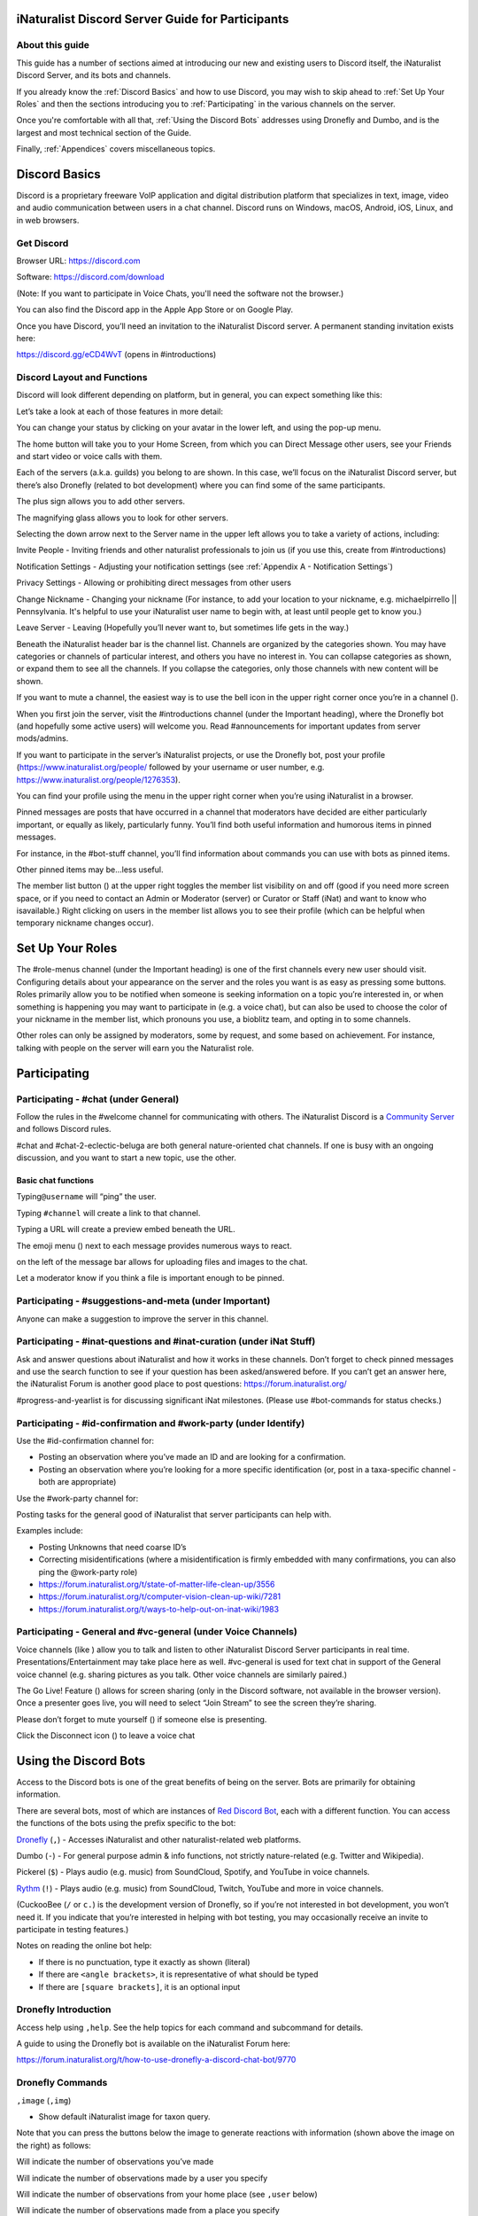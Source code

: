 .. iNaturalist Discord Server Guide for Participants

=================================================
iNaturalist Discord Server Guide for Participants
=================================================

About this guide
----------------
This guide has a number of sections aimed at introducing our new
and existing users to Discord itself, the iNaturalist Discord Server,
and its bots and channels.

If you already know the :ref:`Discord Basics` and how to use Discord, you may
wish to skip ahead to :ref:`Set Up Your Roles` and then the sections introducing you
to :ref:`Participating` in the various channels on the server.

Once you're comfortable with all that, :ref:`Using the Discord Bots` addresses using 
Dronefly and Dumbo, and is the largest and most technical section of the Guide.

Finally, :ref:`Appendices` covers miscellaneous topics.

==============
Discord Basics
==============

Discord is a proprietary freeware VoIP application and digital
distribution platform that specializes in text, image, video and audio
communication between users in a chat channel. Discord runs on Windows,
macOS, Android, iOS, Linux, and in web browsers.

Get Discord
-----------

Browser URL: https://discord.com

Software: https://discord.com/download

(Note: If you want to participate in Voice Chats, you'll need the software not the browser.)

You can also find the Discord app in the Apple App Store or on Google
Play.

Once you have Discord, you’ll need an invitation to the iNaturalist
Discord server. A permanent standing invitation exists here:

https://discord.gg/eCD4WvT (opens in #introductions)

Discord Layout and Functions
----------------------------

Discord will look different depending on platform, but in general, you
can expect something like this:

|image1|

Let’s take a look at each of those features in more detail:

|image2|

You can change your status by clicking on your avatar in the lower left,
and using the pop-up menu.

|image3|

|image4|

The home button will take you to your Home Screen, from which you can
Direct Message other users, see your Friends and start video or voice
calls with them.

Each of the servers (a.k.a. guilds) you belong to are shown. In this
case, we’ll focus on the iNaturalist Discord server, but there’s also
Dronefly (related to bot development) where you can find some of the
same participants.

The plus sign allows you to add other servers.

The magnifying glass allows you to look for other servers.

|image5|

Selecting the down arrow next to the Server name in the upper left
allows you to take a variety of actions, including:

|image6|

Invite People - Inviting friends and other naturalist professionals to join us (if you
use this, create from #introductions)

Notification Settings - Adjusting your notification settings (see :ref:`Appendix A - Notification Settings`)

Privacy Settings - Allowing or prohibiting direct messages from other users

Change Nickname - Changing your nickname (For instance, to add your location to your
nickname, e.g. michaelpirrello \|\| Pennsylvania. It's helpful to use your iNaturalist 
user name to begin with, at least until people get to know you.)

Leave Server - Leaving (Hopefully you’ll never want to, but sometimes life gets in the
way.)

Beneath the iNaturalist header bar is the channel list. Channels are
organized by the categories shown. You may have categories or channels
of particular interest, and others you have no interest in. You can
collapse categories as shown, or expand them to see all the channels. If
you collapse the categories, only those channels with new content will
be shown.

|image7|

If you want to mute a channel, the easiest way is to use the bell icon
in the upper right corner once you’re in a channel (|image8|).

|image9|

When you first join the server, visit the #introductions channel (under
the Important heading), where the Dronefly bot (and hopefully some
active users) will welcome you. Read #announcements for important updates
from server mods/admins.

If you want to participate in the server’s iNaturalist projects, or use
the Dronefly bot, post your profile (https://www.inaturalist.org/people/
followed by your username or user number, e.g.
https://www.inaturalist.org/people/1276353).

You can find your profile using the menu in the upper right corner when
you’re using iNaturalist in a browser.

Pinned messages are posts that have occurred in a channel that
moderators have decided are either particularly important, or equally as
likely, particularly funny. You’ll find both useful information and
humorous items in pinned messages.

|image10|

For instance, in the #bot-stuff channel, you’ll find information about
commands you can use with bots as pinned items.

Other pinned items may be...less useful.

|image11|

The member list button (|image12|) at the upper right toggles the member
list visibility on and off (good if you need more screen space, or if
you need to contact an Admin or Moderator (server) or Curator or Staff (iNat)
and want to know who isavailable.) Right clicking on users in the member list
allows you to see their profile (which can be helpful when temporary nickname
changes occur).

=================
Set Up Your Roles
=================

The #role-menus channel (under the Important heading) is one of the
first channels every new user should visit. Configuring details about
your appearance on the server and the roles you want is as easy as
pressing some buttons. Roles primarily allow you to be notified when
someone is seeking information on a topic you’re interested in, or when
something is happening you may want to participate in (e.g. a voice
chat), but can also be used to choose the color of your nickname in the
member list, which pronouns you use, a bioblitz team, and opting in to
some channels.

|image13|

Other roles can only be assigned by moderators, some by request, and
some based on achievement. For instance, talking with people on the
server will earn you the Naturalist role.

=============
Participating
=============

Participating - #chat (under General)
-------------------------------------

Follow the rules in the #welcome channel for communicating with others.
The iNaturalist Discord is a `Community Server <https://support.discord.com/hc/en-us/articles/360035969312-Community-Server-Guidelines>`_ and follows Discord rules.

#chat and #chat-2-eclectic-beluga are both general nature-oriented chat
channels. If one is busy with an ongoing discussion, and you want to
start a new topic, use the other.

Basic chat functions
^^^^^^^^^^^^^^^^^^^^

Typing\ ``@username`` will “ping” the user.

Typing ``#channel`` will create a link to that channel.

Typing a URL will create a preview embed beneath the URL.

|image66|

The emoji menu (|image45|) next to each message provides numerous ways
to react.

|image46|\ on the left of the message bar allows for uploading files and
images to the chat.

Let a moderator know if you think a file is important enough to be
pinned.

Participating - #suggestions-and-meta (under Important)
-------------------------------------------------------

Anyone can make a suggestion to improve the server in this channel.

Participating - #inat-questions and #inat-curation (under iNat Stuff)
---------------------------------------------------------------------

Ask and answer questions about iNaturalist and how it works in these
channels. Don’t forget to check pinned messages and use the search
function to see if your question has been asked/answered before. If you
can’t get an answer here, the iNaturalist Forum is another good place
to post questions: https://forum.inaturalist.org/

#progress-and-yearlist is for discussing significant iNat milestones.
(Please use #bot-commands for status checks.)

Participating - #id-confirmation and #work-party (under Identify)
-----------------------------------------------------------------

Use the #id-confirmation channel for:

-  Posting an observation where you’ve made an ID and are looking for a
   confirmation.
-  Posting an observation where you’re looking for a more specific
   identification (or, post in a taxa-specific channel - both are
   appropriate)

Use the #work-party channel for:

Posting tasks for the general good of iNaturalist that server
participants can help with.

Examples include:

-  Posting Unknowns that need coarse ID’s
-  Correcting misidentifications (where a misidentification is firmly
   embedded with many confirmations, you can also ping the @work-party
   role)
-  https://forum.inaturalist.org/t/state-of-matter-life-clean-up/3556
-  https://forum.inaturalist.org/t/computer-vision-clean-up-wiki/7281
-  https://forum.inaturalist.org/t/ways-to-help-out-on-inat-wiki/1983

Participating - |image47|\ General and #vc-general (under Voice Channels)
-------------------------------------------------------------------------

Voice channels (like |image48|) allow you to talk and listen to other
iNaturalist Discord Server participants in real time.
Presentations/Entertainment may take place here as well. #vc-general is
used for text chat in support of the General voice channel (e.g. sharing
pictures as you talk. Other voice channels are similarly paired.)

The Go Live! Feature (|image49|) allows for screen sharing (only in the
Discord software, not available in the browser version). Once a
presenter goes live, you will need to select “Join Stream” to see the
screen they’re sharing.

|image50|

Please don’t forget to mute yourself (|image51|) if someone else is
presenting.

Click the Disconnect icon (|image68|) to leave a voice chat

======================
Using the Discord Bots
======================

Access to the Discord bots is one of the great benefits of being on the
server. Bots are primarily for obtaining information.

There are several bots, most of which are instances of `Red Discord
Bot <https://github.com/Cog-Creators/Red-DiscordBot>`__, each with a
different function. You can access the functions of the bots using the
prefix specific to the bot:

`Dronefly <https://github.com/synrg/dronefly/>`__ (``,``) - Accesses
iNaturalist and other naturalist-related web platforms.

Dumbo (``-``) - For general purpose admin & info functions, not strictly
nature-related (e.g. Twitter and Wikipedia).

Pickerel (``$``) - Plays audio (e.g. music) from SoundCloud, Spotify, and
YouTube in voice channels.

`Rythm <https://rythm.fm/>`_ (``!``) - Plays audio (e.g. music) from SoundCloud, Twitch, YouTube 
and more in voice channels. 

(CuckooBee (``/`` or ``c.``) is the development version of Dronefly, so if
you’re not interested in bot development, you won’t need it. If you
indicate that you’re interested in helping with bot testing, you may
occasionally receive an invite to participate in testing features.)

|image14|

Notes on reading the online bot help:

-  If there is no punctuation, type it exactly as shown (literal)
-  If there are ``<angle brackets>``, it is representative of what should be
   typed
-  If there are ``[square brackets]``, it is an optional input

Dronefly Introduction
---------------------

Access help using ``,help``. See the help topics for each command and
subcommand for details.

A guide to using the Dronefly bot is available on the iNaturalist Forum
here:

https://forum.inaturalist.org/t/how-to-use-dronefly-a-discord-chat-bot/9770

Dronefly Commands
-----------------

``,image`` (``,img``)

- Show default iNaturalist image for taxon query.

|image16| \ |image15| 

Note that you can press the buttons below the image to generate
reactions with information (shown above the image on the right) as
follows:

|image17| \ Will indicate the number of observations you’ve made

|image18| \ Will indicate the number of observations made by a user you
specify

|image19| \ Will indicate the number of observations from your home place
(see ``,user`` below)

|image20| \ Will indicate the number of observations made from a place
you specify

|image21|

``,last``

- Show info for recently mentioned iNaturalist page. Operators
  are ``obs`` or ``taxon``. Can be further expanded using ``<rank>``, ``img``,
  ``map`` or ``taxon``.

``,link``

- Show summary for iNaturalist link.
- If autoobs is turned on, put angle brackets around the URL, e.g. ``,link <https://inaturalist.ala.org.au/observations/56605848>`` to avoid getting the image displayed twice.

|image22|

``,map``

- Show iNaturalist range map for a list of one or more taxa
  (comma delimited)

``,my`` 

- Show your observations, species, & ranks for an iNat project., e.g. ``,my 2020``

My subcommands
^^^^^^^^^^^^^^^^^^

|image70|

``inatyear`` - Display the URL for your iNat year graphs.

|image23|

``,obs``

- Show observation summary for iNaturalist link or number, or taxa.
- supports ``by <user>`` and ``from <place>``

|image24|

``,place``

- Show a place by number, name, or abbreviation defined with
- operators are ``add`` or ``remove``

A list of place abbreviations can be generated with ``,place list``.

|image25|

``,project <query>``

- Show iNat project or abbreviation, with ``<query>`` containing ID# of the
  iNat project, words in the iNat project name, or abbreviation defined with
  ``,project add <abbrev> <project_number>``)

A list of project abbreviations can be generated with ``,project list``.

``,project stats`` (``,rank``)

- Show project stats for the named user.
- ``,rank <project> <user>``

|image26|

``,related``

- Relatedness of a list of taxa (taxa can be iNaturalist
  taxon ID numbers, common names, or scientific names)

|image27|

``,search`` (``,s``)

- Search iNat.

Search subcommands
^^^^^^^^^^^^^^^^^^

``inactive`` - Search iNat taxa (includes inactive - exact match only)

``obs`` - Search iNat observations.

``places`` - Search iNat places.

``projects`` - Search iNat projects.

``taxa`` - Search iNat taxa (does not include inactive)

``users`` - Search iNat users.

Arrow reactions allow paging through pages of results. See
:ref:`Appendix C - Search Result Icons` for icons.

|image69|

``,tabulate`` (``,tab``)

- Show a table from iNaturalist data matching the query.
- Only taxa can be tabulated. More kinds of table to be supported in future releases.
- The row contents can be ``from`` or ``by``. If both are given, what to tabulate is filtered by the from place, and the by person is the first row.
- The ``not by`` qualifier counts observations / species unobserved by each user in the table. It may be combined with ``from``, but not ``by``.

Tabulate subcommands
^^^^^^^^^^^^^^^^^^^^

``maverick`` - Show maverick identifications.

|image28|

``,taxon`` (``,t``)

- Show taxon best matching the query. Query may contain:
  - id# of the iNaturalist taxon
  - initial letters of scientific or common names
  - `AOU 4-letter code <https://www.birdpop.org/pages/birdSpeciesCodes.php>`__, for birds
   
..

- Additionally...
    - double-quotes can be used around exact words in the name
    - rank keywords will filter by rank (``rank species``, ``rank family``, etc.)
      - Note: Dronefly supports ``,species`` (``,sp``) as an alias for ``,t ... rank species``.
    - taxon ``in`` an ancestor taxon (e.g. ``,t prunella in plants``)
   
Taxon subcommands
^^^^^^^^^^^^^^^^^^

``bonap`` - Show info from bonap.net for taxon.

``means`` - Show establishment means for taxon from the specified place.

- Dronefly uses a retrigger to supply a visual key related to ``,t bonap``.

``,bonapkey`` will provide the following graphic:

|image71|

``,user``

- Show user if their iNaturalist ID is known.

|image29|

``,me`` is an alias for ``,user me`` and will show you your own statistics

Compare against ``-userinfo``

``,user set home <place #>``

- Allows the user to specify a home location. To obtain a place number, use ``,s place <place>``

|image67|

``,user set known``

- Allows the user to be known/unknown to instances of Dronefly running on, as
  of the time of this writing, 23 other servers. Operators are *True* and
  *False*.

|image34|

Type ``,help <command>`` for more info on a command (e.g. ``,help taxon``).
You can also type ``,help <category>`` for more info on a category
(e.g. ``,help iNat``).

An exception to the rule about using the comma prefix for Dronefly is
the ``,dot_taxon`` feature. Surrounding text with periods will trigger
one lookup per message (which is useful when using AOU codes, for
example). Spaces are required before and after, although the command can
be used at the start of a line, if needed. The lookup can also utilize
the ``by <user>`` and ``from <place>`` conventions.

|image36| \ |image35|

Dronefly Custom Commands
------------------------

Dronefly also utilizes custom commands that can be used to draw data
from other nature-related sites:

``,adw``

- ``http://animaldiversity.org/search/?q={0:query}&feature=INFORMATION``
- put search term after command

``,aesglossary``

- ``https://www.amentsoc.org/insects/glossary/terms/{0:query}``
- put search term after command

``,algae``

- ``https://www.algaebase.org/search/glossary/``
- nothing entered after (provides link to Algaebase glossary)

``,antwiki``

- ``https://antwiki.org/wiki/{0:query}_{1:query}``
- put ant binomial after command

``,bhl``

- ``https://www.biodiversitylibrary.org/search?searchTerm={0:query}#/titles``
- put search term after command

``,bio``

- ``https://www.biologyonline.com/search/{0:query}``
- put search term after command

``,biorxiv``

- ``https://www.biorxiv.org/search/{0:query}``
- put search term after command

``,birdcast``

- ``https://s3.amazonaws.com/is-birdcast-predicted/current/day{1}.jpg?{message.id}``
- put 1, 2, or 3 after command (shows image of 1-, 2- or 3-day bird migration forecast map)

``,bold3``

- ``https://v3.boldsystems.org/index.php/Public_SearchTerms?query={0:query}``
- put genus or binomial after command

``,bold4``

- ``http://www.boldsystems.org/index.php/Public_BINSearch?searchtype=records&query={0:query}``
- see http://www.boldsystems.org/index.php/Public_BINSearch?searchtype=records for
  support of quotes, exclusions, and bracketed clarifications: [geo], [ids], [inst],
  [researcher], [tax]

``,bonapkey``

- Retrigger
- nothing entered after (displays image of BONAP key)

``,botanary``

- ``https://davesgarden.com/guides/botanary/search.php?search_text={0:query}``
- put botanical term being searched after command

``,botdict``

- ``http://www.botanydictionary.org/{0:query}.html``
- put botanical term being searched after command

``,bug``

- ``https://www.insectimages.org/search/action.cfm?q={0:query}``
- put search term after command

``,bugguide``

- ``https://bugguide.net/index.php?q=search&keys={0:query}&search=Search``
- put search term after command

``,cchelp``

- ``<https://dronefly.readthedocs.io/en/latest/guide_for_participants.html#dronefly-custom-commands>``
- nothing entered after (provides link to this section of the Participant's Guide)

``,cicada``

- ``https://cse.google.com/cse?q={0:query}&cx=partner-pub-8561311701230022%3A50ncgfv7bjm&siteurl=www.cicadamania.com``
- put cicada-related search term after command (returns Google search of cicadamania.com)

``,cites``

- ``https://www.speciesplus.net/#/taxon_concepts?taxonomy=cites_eu&taxon_concept_query={0:query}&geo_entities_ids=&geo_entity_scope=cites&page=1``
- put taxon search terms after command

``,cms``

- ``https://www.speciesplus.net/#/taxon_concepts?taxonomy=cms&taxon_concept_query={0:query}&geo_entities_ids=&geo_entity_scope=cms&page=1``
- put taxon search terms after command

``,crustacea``

- ``https://research.nhm.org/glossary/define.html?term={0:query}``
- put crustacea-related search terms after command

``,cvcleanup``

- ``https://forum.inaturalist.org/t/computer-vision-clean-up-wiki/7281``
- nothing entered after (provides link to Computer Vision Clean-up Wiki on iNaturalist Forum)

``,daves``

- ``https://davesgarden.com/sitewidesearch.php?q={0:query}``
- put plant-related search terms after command

``,diptera``

- ``https://diptera.info/search.php?stext={0:query}&search=Search&method=OR&forum_id=0&stype=all&datelimit=0&fields=2&sort=datestamp&order=0&chars=50``
- put search term after command (searches diptera.info)

``,doaja``

- ``https://doaj.org/search/articles?ref=homepage-box&source=%7B%22query%22%3A%7B%22query_string%22%3A%7B%22query%22%3A%22{0:query}%22%2C%22default_operator%22%3A%22AND%22%7D%7D%7D``
- put search terms after command

``,doajj``

- ``https://doaj.org/search/journals?source=%7B%22query%22%3A%7B%22query_string%22%3A%7B%22query%22%3A%22{0:query}%22%2C%22default_operator%22%3A%22AND%22%7D%7D%2C%22size%22%3A50%2C%22sort%22%3A%5B%7B%22created_date%22%3A%7B%22order%22%3A%22desc%22%7D%7D%5D%7D``
- put search terms after command

``,faunaeu``

- ``https://fauna-eu.org/cdm_dataportal/search/results/taxon?ws=portal%2Ftaxon%2Ffind&query={0:query}&form_build_id=form-XcnY0EAtNC8G2bBQ_fzx-LyrLViJpJwpyb0_OAtXIZo&form_id=cdm_dataportal_search_taxon_form&search[doTaxaByCommonNames]=&search[doSynonyms]=&search[doTaxa]=1&search[pageSize]=25&search[pageNumber]=0``
- put fauna taxon search terms after command

``,faves``

- ``https://www.inaturalist.org/faves/{0:query}``
- put iNaturalist username after command (returns specified user's favorited observations)

``,feather``

- ``https://www.fws.gov/lab/featheratlas/search.php``
- nothing entered after (provides link to US FWS Feather Atlas)

``,fishbase``

- ``https://www.fishbase.de/summary/{0:query}-{1:query}.html``
- put binomial after command

``,fishbaseglossary``

- ``https://www.fishbase.de/glossary/Glossary.php?q={0:query}``
- put search terms after command

``,forumtags``

- ``https://forum.inaturalist.org/tags``
- nothing entered after (provides link to Tags page on iNaturalist Forum)

``,gbif``

- ``https://www.gbif.org/search?q={0:query}``
- put search term after command

``,gerald``

- ``https://www.inaturalist.org/observations/5890862``
- everybody's favorite marmot

``,gni``

- ``http://gni.globalnames.org/name_strings?search_term={0:query}&commit=Search``
- put taxon search terms after command (great for when you know the species but not the genus, for example)

``,hostplant``

- ``https://www.nhm.ac.uk/our-science/data/hostplants/search/list.dsml?searchPageURL=index.dsml&PGenus={0:query}``
- put lepidopteran host plant genus after command

``,hostplantsp``

- ``https://www.nhm.ac.uk/our-science/data/hostplants/search/list.dsml?searchPageURL=index.dsml&PGenus={0:query}&PSpecies={1:query}``
- put lepidopteran host plant binomial after command

``,hosts``

- ``https://www.nhm.ac.uk/our-science/data/hostplants/search/list.dsml?searchPageURL=index.dsml&Genus={0:query}``
- put lepidoptera genus after command

``,hostsp``

- ``https://www.nhm.ac.uk/our-science/data/hostplants/search/list.dsml?searchPageURL=index.dsml&Genus={0:query}&Species={1:query}``
- put lepidoptera binomial after command

``,idaids``

- ``https://idtools.net/idAids/searchResults.cfm?searchString={0:query}&searchType=1``
- put insect genus or binomial after command

``,ilwild``

- ``https://illinoiswildflowers.info/plant_insects/plants/{0:query}_spp.html``
- put plant genus after command

``,ilwildsp``

- ``https://illinoiswildflowers.info/plant_insects/plants/{0:query}_{1:query}.html``
- put plant binomial after command

``,inatpapers``

- ``https://forum.inaturalist.org/t/published-papers-that-use-inaturalist-data-wiki/2859``
- nothing entered after (provides link to Published papers that use iNaturalist data Wiki on iNaturalist Forum)

``,inatsearch``

- ``https://forum.inaturalist.org/t/how-to-use-inaturalists-search-urls-wiki/63``
- nothing entered after (provides link to How to use iNaturalist's Search URLs Wiki on iNaturalist Forum)

``,jstorgp``

- ``https://plants.jstor.org/search?filter=name&so=ps_group_by_genus_species+asc&Query={0:query}``
- put plant genus or binomial after command

``,lichen``

- ``https://lichenportal.org/cnalh/taxa/index.php?taxon={0:query}&formsubmit=Search+Terms``
- put lichen genus or binomial after command

``,lists``

- ``https://www.inaturalist.org/lists/{0:query}``
- put iNaturalist username after command (returns specified user's lists)

``,mapkey``

- Retrigger
- nothing entered after (displays image of iNaturalist map key)

|image73|

``,meglossary``

- ``https://www.mushroomexpert.com/glossary.html#{0:query}``
- put search terms after command

``,miflora``

- ``https://michiganflora.net/genus.aspx?id={0:query}``
- put plant genus after command

``,millibase``

- ``http://www.millibase.org/aphia.php?tName={0:query}&p=taxlist``
- put diplopod taxa of interest after command


``,mnwildflower``

- ``https://www.minnesotawildflowers.info/search?kw={0:query}``
- put plant taxa of interest after command

``,mobot``

- ``http://www.mobot.org/mobot/latindict/keyDetail.aspx?keyWord={0:query}``
- put botanical latin search term after command

``,moobs``

- ``https://mushroomobserver.org/observer/observation_search?pattern={0:query}``
- put fungal genus or binomial after command

``,msphere``

- ``https://msphere.asm.org/search/{0:query}``
- put search terms after command

``,mushroom``

- ``https://www.mushroomexpert.com/{0:query}_{1:query}.html``
- put fungal binomial after command

``,nasgenus``

- ``https://nas.er.usgs.gov/queries/SpeciesList.aspx?group=&genus={0:query}&species=&comname=&Sortby=1``
- put genus after command

``,nasspecies``

- ``https://nas.er.usgs.gov/queries/SpeciesList.aspx?group=&genus={0:query}&species={1:query}&comname=&Sortby=1``
- put species after command

``,nasstate``

- ``https://nas.er.usgs.gov/queries/SpeciesList.aspx?group=&state={0:query}&Sortby=1``
- put US state after command

``,natureserve``

- ``http://explorer.natureserve.org/servlet/NatureServe?searchName={0:query}``
- put binomial after command

``,nucleotide``

- ``https://www.ncbi.nlm.nih.gov/nuccore/?term={0:query}``
- put taxa of interest after command

``,paflora``

- ``http://paflora.org/original/sp-page.php?submitted=true&criteria={0:query}``
- put plant binomial after command

``,pfaf``

- ``https://pfaf.org/user/Plant.aspx?LatinName={0:query}``
- put plant genus or binomial after command

``,powo``

- ``http://www.plantsoftheworldonline.org/?q={0:query}``
- put plant taxa of interest after command

``,research``

- ``https://forum.inaturalist.org/t/opportunities-to-assist-researchers-wiki/16615``
- nothing entered after (provides link to Opportunities to Assist Researchers Wiki on iNaturalist Forum)

``,rfwo``

- ``<https://www.robberfliesoftheworld.com/TaxonPages/TaxonSearch.php?taxonsearch={0:query}>``
- put capitalized robber fly Genus after command

``,scan``

- ``https://scan-bugs.org/portal/imagelib/search.php?thes=1&nametype=2&taxtp=2&taxa_values%5B%5D={0:query}&taxa=&common=&photographer=&tags=&keywords=&uploaddate1=&uploaddate2=&imagecount=all&imagedisplay=thumbnail&imagetype=all&taxastr={0:query}&countrystr=&statestr=&keywordstr=&phuidstr=&phjson=&submitaction=Load+Images&cat[]=1,7,8,9,10,11,12,13,14,15,16,17,18,19,20,21,22&db[]=1,3,4,5,7,8,9,10,11,12,14,15,16,17,18,19,20,21,23,25,26,27,29,30,31,32,33,34,35,36,37,38,39,40,41,42,44,45,49,50,53,54,55,56,57,58,59,60,61,62,64,67,68,69,70,71,73,74,75,76,78,79,80,81,82,84,85,88,89,90,91,92,93,94,95,96,97,98,99,100,101,102,104,105,106,107,108,109,111,112,113,114,115,116,117,118,119,120,121,122,123,124,125,126,127,128,129,130,131,132,133,134,135,136,137,138,139,140,141,142,143,144,145,146,147,148,149,150,151,152,153,154,155,156,157,158,159,160,161,162,163,164,165,166,167,168,169,171,172,173,174,175,176,177,178,179,180,181,182,183,184,185,186,187,188,189,190,191,192,193,194,195,196,198,199,200,201,202,203,204,205,206,207,208,210,211,213,214,215,216,217,218,219,220,221,222,227,228,229,230,231,232,233,234,235,236,237,239,240,241,242,243,244,245,246,247,248,249,250,251,252,253,254,255,256,257,258,259,260,261,262,263,265,266,267,268,269,270``
- put arthropod taxa of interest after command

``,tol``

- ``http://tolweb.org/{0:query}``
- put taxon at family level or above after command

``,unknowns``

- ``https://www.inaturalist.org/observations/identify?reviewed=any&quality_grade=any&user_id={0:query}&lrank=kingdom&without_taxon_id=47170,48222,1,67333,47126,131236,47686``
- put iNaturalist username after command

``,vireo``

- ``http://vireo.ansp.org/bird_academy/bird_glossary.html#{0:query}``
- put ornithological search terms after command

``,waterway``

- ``https://mywaterway.epa.gov/community/{0:query}/overview``
- put zip code after command

``,wildflower``

- ``https://www.wildflower.org/plants/search.php?search_field={0:query}&newsearch=true``
- put plant genus or binomial after command

``,worms``

- ``http://www.marinespecies.org/aphia.php?p=taxlist&action=search&tName={0:query}``
- put marine species taxa of interest after command

``,xc``

- ``https://www.xeno-canto.org/explore?query={0:query}``
- put bird taxa of interest after command

``,xcsp``

- ``https://www.xeno-canto.org/species/{0:query}-{1:query}``
- put bird species of interest after command

``,xcssp``

- ``https://www.xeno-canto.org/species/{0:query}-{1:query}?query=ssp:%22{2:query}%22``
- put bird subspecies of interest after command

``,zone``

- ``https://garden.org/nga/zipzone/index.php?zip={0:query}&q=find_zone&submit=Go+%3E``
- put Zip code after command

``,zoobank``

- ``http://zoobank.org/Search?search_term={0:query}``
- put search terms after command

Dumbo commands
--------------

(access help using ``-help``)

``-calc``

- Do math (e.g. ``-calc 2+2``)

Calc Actions
^^^^^^^^^^^^^^
Operators: ``+`` (add), ``-`` (subtract), ``*`` (multiply), ``/`` (divide),
``^`` (exponent), ``%`` (modulus), and parentheses: ``(`` and ``)``

Constants: pi and e

Functions: sin(), cos(), tan(), exp(), abs(), trunc(), round(), sgn(), log(), ln(), log2()

Random choice: {rand:cat~dog~mouse}

Random integer: {range:1-6}

Random floating point: {rangef:1.1-3.3}

``-conv``

- Convert a value

Conv Subcommands
^^^^^^^^^^^^^^^^

``celsius`` (``c``) Convert degree Celsius to Fahrenheit or Kelvin.

``fahrenheit`` (``f``) Convert Fahrenheit degree to Celsius or Kelvin.

``kelvin`` (``k``) Convert Kelvin degree to Celsius or Fahrenheit.

``kg`` Convert kilograms to pounds.

|image37|

``km`` Convert kilometers to miles.

``lb`` Convert pounds to kilograms.

``mi`` Convert miles to kilometers.

``-define``

- Displays definitions of a given word.

|image38|

``-time``

- Checks the time.

For the list of supported timezones, see here:
https://en.wikipedia.org/wiki/List_of_tz_database_time_zones

Time subcommands
^^^^^^^^^^^^^^^^

``compare`` Compare your saved timezone with another user's timezone.

``iso`` Looks up ISO3166 country codes and gives you a supported timezone

``me`` Sets your timezone.

``tz`` Gets the time in any timezone. (e.g.\ *-time tz America/New_York*)

``user`` Shows the current time for user.

``-tweets``

- Gets information from Twitter's API

|image39|

Tweets subcommands
^^^^^^^^^^^^^^^^^^

``gettweets`` Display a users tweets as a scrollable message

``getuser`` Get info about the specified user

``trends`` Gets trends for a given location

|image40|

``-userinfo``

- Show Discord info about a user.

|image72|

``-weather`` (``-we``)

- Display weather for a location
- Syntax: ``-weather <location>``
- Location can take the form of city or zip, but may require adding Country Code if the match is incorrect. For example: ``-weather Hatfield`` matches Hatfield, GB so ``-weather Hatfield,US`` can be used to obtain a match with Hatfield, PA. To obtain weather for Hatfield, MA, use ``-weather 01038,us`` (as ``-weather 01038`` alone will match to Viterbo, IT).

Weather subcommands
^^^^^^^^^^^^^^^^^^^
 
``cityid`` Display weather in a given location using a numerical cityid
(See: http://bulk.openweathermap.org/sample/city.list.json.gz [File will need to be unzipped using 7-Zip or similar, resulting .json file can be opened in a browser and searched.])

``co`` Display weather in a given location using numerical lat long inputs (e.g. ``-we co 43 -88``

|image41|

``zip`` Display weather in a given location using postal code

|image42|

``-wikipedia`` (``-wiki``)

- Get information from Wikipedia.

Dumbo Custom Commands
---------------------

Dumbo also has custom commands:

``-abbrev``

- ``https://www.abbreviations.com/{0:query}``
- put abbreviation being searched after command

``-cchelp``

- ``<https://dronefly.readthedocs.io/en/latest/guide_for_participants.html#dumbo-custom-commands>``
- nothing entered after (provides link to this section of the Participant's Guide)

``-dict``

- ``https://www.merriam-webster.com/dictionary/{0:query}``
- put word being searched after command

``-down``

- ``https://downforeveryoneorjustme.com/inaturalist.org``
- nothing entered after (used to determine if iNaturalist web site is working or not)

``-sitetopic``

- ``https://www.google.com/search?q=site%3A{0:query}+{1:query}``
- put site in format domain.tld and search term(s) after command

``-thesaurus``

- ``https://www.thesaurus.com/browse/{0:query}?s=t``
- put word being searched after command

``-wiktionary``

- ``https://en.wiktionary.org/wiki/{0:query}``
- put word being searched after command

Pickerel commands
-----------------

Access help using ``$help``.

Syntax: ``$play <query>``

Note: Please use these *Commands* in #vc-music channel, and listen in |image43|

``$autoplay``

- Starts auto play. (DJ role required if enabled)

``$bump``

- Bump a track number to the top of the queue.

``$bumpplay``

- Force play a URL or search for a track.

``$eq``

- Equalizer management.

``$genre``

- Pick a Spotify playlist from a list of categories to star...

``$local``

- Local playback commands.

``$now``

- Now playing.

|image44|

``$pause``

- Pause or resume a playing track.

``$percent``

- Queue percentage.

``$play``

- Play a URL or search for a track. (DJ role required if enabled)

``$playlist``

- Playlist configuration options.

``$prev``

- Skip to the start of the previously played track.

``$queue``

- List the songs in the queue.

``$remove``

- Remove a specific track number from the queue.

``$repeat``

- Toggle repeat.

``$search``

- Pick a track with a search.

``$seek``

- Seek ahead or behind on a track by seconds

``$shuffle``

- Toggle shuffle.

``$sing``

- Make Red sing one of her songs. (DJ role required if enabled)

``$skip``

- Skip to the next track, or to a given track number.

``$stop``

- Stop playback and clear the queue.

``$volume``

- Set the volume, 1% - 150%.

Rythm commands
-----------------

Access help using ``!help``.

Syntax: ``!play <query>``

Note: Please use these *Commands* in #vc-music channel, and listen in |image43|

``!aliases``

- List command aliases.

``!clear``

- Clears the queue.

``!disconnect``

- Disconnect the bot from the voice channel it is in.

``!donate``

- Info about donating to support Rythm!

``!forward``

- Forwards by a certain amount in the current track.

``!info``

- Info about Rythm!

``!invite``

- Links!

``!join``

- Summons the bot to your voice channel.

``!leavecleanup``

- Removes absent user's songs from the Queue.

``!loop``

- Loop the currently playing song.

``!loopqueue``

- Loops the whole queue.

``!lyrics``

- Gets the lyrics of the current playing song

``!move``

- Moves a certain song to the first position in the queue or to a chosen position

``!np``

- Shows what song the bot is currently playing.

``!pause``

- Pauses the currently playing track.

``!ping``

- Checks the bot's response time to Discord.

``!play``

- Plays a song with the given name or url.

``!playskip``

- Adds a song to the top of the queue then skips to it.

``!playtop``

- Like the play command, but queues from the top.

``!queue``

- View the queue. To view different pages, type the command with the specified page number after it (`queue 2`).

``!remove``

- Removes a certain entry from the queue.

``!removedupes``

- Removes duplicate songs from the queue.

``!replay``

- Reset the progress of the current song

``!resume``

- Resume paused music.

``!rewind``

- Rewinds by a certain amount in the current track.

``!search``

- Searches YouTube for results of a URL.

``!seek``

- Seeks to a certain point in the current track.

``!settings``

- Change Rythm's settings.

``!shuffle``

- Shuffles the queue.

``!skip``

- Skips the currently playing song.

``!skipto``

- Skips to a certain position in the queue.

``!soundcloud``

- Searches Soundcloud for a song

``!stats``

- Shows the stats of the bot.

``!volume``

- Check or change the current volume.

==========
Appendices
==========

Appendix A - Notification Settings
----------------------------------

Suggested starting point for Notification Settings:|image52|

|image53|

Scroll down a bit further, and you can adjust notification settings for
each channel (example shown is not a recommendation).

Appendix B - Text Formatting
----------------------------

|image54|

Highlighting text before submitting will bring up a formatting menu.

|image55|

Right clicking that same highlighted text brings up a spellcheck
function.

Preceding and following text with \*\* (e.g. \**stuff**) will bold the
text: **stuff**

Preceding and following text with \* (e.g. \*stuff*) will italicize the
text: *stuff*

Preceding and following text with ~~ (e.g. ~~stuff~~) will strikethrough
the text: [STRIKEOUT:stuff]

Preceding and following text with \|\| (e.g. \||stuff||) will hide the
text until readers click it. (Use this when submitting answers on #quizzes.)

Preceding and following text with |backtick| (e.g. \`stuff`) will quote text
(good for displaying command text when you don’t want it to execute).

A double quote function is also available from the formatting menu, that
precedes the word with a line and space to represent quoted text. (also
available from the ellipsis menu (|image56|) next to each message for
quoting previous posts with attribution)

|image57|

There are also text commands that you can be put in front of text (e.g.
*/shrug* Oh well!)

Appendix C - Search Result Icons
--------------------------------

Dronefly search results are accompanied by icons as follows:

========= ====================================
|image58| Photo(s) associated with observation
|image59| Sound(s) associated with observation
|image60| Observation is Research Grade
|image61| Observation Needs ID
|image62| Observation is Casual Grade
|image63| Observation is favorited
|image64| Observation has identification
|image65| Observation has comment
========= ====================================

.. |image1| image:: ./Pictures/100000000000077A000004076AFB08886503F74E.jpg
   :width: 6.5in
   :height: 3.5in
.. |image2| image:: ./Pictures/10000201000000F0000001434F32C3C13C3E72C3.png
   :width: 2.5in
   :height: 3.3646in
.. |image3| image:: ./Pictures/100002010000005A0000019360ADD80972C8EEE6.png
   :width: 0.9374in
   :height: 4.198in
.. |image4| image:: ./Pictures/1000020100000050000000472C9E00C3AA81D7C8.png
   :width: 0.8335in
   :height: 0.7398in
.. |image5| image:: ./Pictures/100002010000011F0000003216D33AF1B3D61D46.png
   :width: 2.0035in
   :height: 0.3484in
.. |image6| image:: ./Pictures/10000201000001110000017A0F43164E2CE8E238.png
   :width: 1.9819in
   :height: 2.7453in
.. |image7| image:: ./Pictures/10000201000001320000026A99731C47D04BB7F0.png
   :width: 1.9819in
   :height: 4.0047in
.. |image8| image:: ./Pictures/1000020100000029000000262823531D29C7DD9A.png
   :width: 0.4272in
   :height: 0.3957in
.. |image9| image:: ./Pictures/10000201000002F400000297C8ECDD52253957FB.png
   :width: 3.4638in
   :height: 3.0366in
.. |image10| image:: ./Pictures/100002010000014800000256510E40EA74BD26CD.png
   :width: 3.4165in
   :height: 6.2291in
.. |image11| image:: ./Pictures/10000201000001AD000001A71721D3688D65BE7A.png
   :width: 2.8902in
   :height: 2.8693in
.. |image12| image:: ./Pictures/100002010000002D0000002C98B36B1C092470C9.png
   :width: 0.4689in
   :height: 0.4583in
.. |image13| image:: ./Pictures/100002010000041D000003190B51C9BC5E795518.png
   :width: 6.5in
   :height: 4.889in
.. |image14| image:: ./Pictures/10000201000001130000008B6AF6654BB1A42C7D.png
   :width: 2.3335in
   :height: 1.1811in
.. |image15| image:: ./Pictures/10000201000002810000029F5458DEAE73669FAF.png
   :width: 2.4307in
   :height: 2.5417in
.. |image16| image:: ./Pictures/1000020100000285000002685FD7FC876BEFD905.png
   :width: 2.6583in
   :height: 2.5417in
.. |image17| image:: ./Pictures/10000201000000210000001F4AB7933E2A4F1722.png
   :width: 0.3437in
   :height: 0.3228in
.. |image18| image:: ./Pictures/100002010000002100000020FF4EF22C23D7F5B6.png
   :width: 0.3437in
   :height: 0.3335in
.. |image19| image:: ./Pictures/100002010000002400000025EF2D49C687F8E627.png
   :width: 0.3484in
   :height: 0.3583in
.. |image20| image:: ./Pictures/1000020100000026000000212E24246F193494CE.png
   :width: 0.3598in
   :height: 0.3098in
.. |image21| image:: ./Pictures/100002010000020800000258EB656E6526D9BD11.png
   :width: 3in
   :height: 3.4634in
.. |image22| image:: ./Pictures/10000201000002C0000000DD3DDA345EE14A8D95.png
   :width: 3in
   :height: 0.9429in
.. |image23| image:: ./Pictures/10000201000001D000000119C73D8ECFE4573FC2.png
   :width: 3in
   :height: 1.8165in
.. |image24| image:: ./Pictures/10000201000001F3000001D5F04D480E7BCC3535.png
   :width: 3in
   :height: 2.8283in
.. |image25| image:: ./Pictures/10000201000001E1000001D1B0D96A8BEE6D7047.png
   :width: 3in
   :height: 2.9008in
.. |image26| image:: ./Pictures/10000201000001CF000000F4CCF4BB5A6896A7CF.png
   :width: 3in
   :height: 1.5839in
.. |image27| image:: ./Pictures/100002010000024A000001E1A1677C8E37D4E4C9.png
   :width: 3in
   :height: 2.4701in
.. |image28| image:: ./Pictures/10000201000002C00000016F875D7653A349ED74.png
   :width: 2.9992in
   :height: 1.5575in
.. |image29| image:: ./Pictures/1000020100000284000000FAB2C0427E13B6FC17.png
   :width: 3.5173in
   :height: 1.3693in
.. |image30| image:: ./Pictures/100002010000022B00000031ABFED1C8B2F24AFE.png
   :width: 5.7811in
   :height: 0.5102in
.. |image31| image:: ./Pictures/100002010000009800000022AB3C7761A61A6539.png
   :width: 1.5835in
   :height: 0.3543in
.. |image32| image:: ./Pictures/10000201000001B90000002A24F9084D2D5236AB.png
   :width: 4.1819in
   :height: 0.3984in
.. |image33| image:: ./Pictures/10000201000002EB000000BCB083D5A39481F5DE.png
   :width: 4.9953in
   :height: 1.2583in
.. |image34| image:: ./Pictures/100002010000028A000000B5A33BFADBBD3BE1CD.png
   :width: 4.9744in
   :height: 1.3772in
.. |image35| image:: ./Pictures/10000201000001E00000011E4D5DA932EC03E6C0.png
   :width: 2.9791in
   :height: 1.7756in
.. |image36| image:: ./Pictures/10000201000002B8000001770AD72CC54041BD01.png
   :width: 3.2673in
   :height: 1.7709in
.. |image37| image:: ./Pictures/10000201000001D40000009C9F0962AC9C0D2E3E.png
   :width: 3.4744in
   :height: 1.1701in
.. |image38| image:: ./Pictures/10000201000002E50000009729AC90737CC41BC4.png
   :width: 4.5083in
   :height: 0.922in
.. |image39| image:: ./Pictures/10000201000001D5000000C6B2AEF1A25BA94725.png
   :width: 3in
   :height: 1.2709in
.. |image40| image:: ./Pictures/10000201000002E500000166ED910A3A86D21D56.png
   :width: 3.0209in
   :height: 1.4571in
.. |image41| image:: ./Pictures/100002010000020C00000162D806B84E7E9DB2ED.png
   :width: 2.9953in
   :height: 2.0307in
.. |image42| image:: ./Pictures/10000201000002AF0000010951D4D9B934D2DCF7.png
   :width: 3.0209in
   :height: 1.1638in
.. |image43| image:: ./Pictures/10000201000000640000002B2A657DA24D965E10.png
   :width: 1.0417in
   :height: 0.448in
.. |image44| image:: ./Pictures/100002010000029900000165ECD4DE3FC63800C2.png
   :width: 4.7339in
   :height: 2.5453in
.. |image45| image:: ./Pictures/10000201000000220000001FB9D9ACF1EF1482A3.png
   :width: 0.3543in
   :height: 0.3228in
.. |image46| image:: ./Pictures/100002010000003100000028EEDA160002369D4E.png
   :width: 0.422in
   :height: 0.3445in
.. |image47| image:: ./Pictures/100002010000025800000258247DEE2DD1751D78.png
   :width: 0.2201in
   :height: 0.2201in
.. |image48| image:: ./Pictures/1000020100000070000000246A7043DFA53E0C76.png
   :width: 1.1665in
   :height: 0.3752in
.. |image49| image:: ./Pictures/10000201000000290000002850EF6815787F2825.png
   :width: 0.4272in
   :height: 0.4165in
.. |image50| image:: ./Pictures/10000201000002720000014A3EA906AB828506AE.png
   :width: 6.5in
   :height: 3.4307in
.. |image51| image:: ./Pictures/10000201000000270000002CAF1826D3E67AA112.png
   :width: 0.4063in
   :height: 0.4583in
.. |image52| image:: ./Pictures/10000201000002D9000002EFA49A2F5F28B2B69C.png
   :width: 3.2193in
   :height: 3.3181in
.. |image53| image:: ./Pictures/10000201000002DC00000239412E96CD73B2CB77.png
   :width: 3.2311in
   :height: 2.5161in
.. |image54| image:: ./Pictures/10000201000000AA00000044BC7CBE61952CC595.png
   :width: 1.7709in
   :height: 0.7083in
.. |image55| image:: ./Pictures/10000201000000B7000000A34B2F652C2A04428B.png
   :width: 1.9063in
   :height: 1.698in
.. |image56| image:: ./Pictures/100002010000001A00000018CA021E5F74E6375A.png
   :width: 0.2709in
   :height: 0.25in
.. |image57| image:: ./Pictures/10000201000001E600000155B79D05061B1B7F0E.png
   :width: 4.0256in
   :height: 2.8252in
.. |image58| image:: ./Pictures/100002010000003300000024C5AF4A8E8E194B51.png
   :width: 0.3957in
   :height: 0.278in
.. |image59| image:: ./Pictures/1000020100000021000000266B1570BDC2C4E14F.png
   :width: 0.2756in
   :height: 0.3181in
.. |image60| image:: ./Pictures/100002010000002600000021F635F2874D7D1007.png
   :width: 0.2945in
   :height: 0.2547in
.. |image61| image:: ./Pictures/1000020100000025000000255785BECC80465026.png
   :width: 0.2756in
   :height: 0.2756in
.. |image62| image:: ./Pictures/1000020100000024000000223A22C38615232C9D.png
   :width: 0.2756in
   :height: 0.2602in
.. |image63| image:: ./Pictures/1000020100000021000000205588538839AF7821.png
   :width: 0.2866in
   :height: 0.2756in
.. |image64| image:: ./Pictures/100002010000002900000024E26922CA5DABE4EB.png
   :width: 0.3299in
   :height: 0.2866in
.. |image65| image:: ./Pictures/10000201000000240000002471171A76353C85E1.png
   :width: 0.3075in
   :height: 0.3075in
.. |image66| image:: ./Pictures/YouTube.JPG
   :width: 5.026in
   :height: 1.487in
.. |image67| image:: ./Pictures/searchplace.JPG
   :width: 1.823in
   :height: 1.757in
.. |image68| image:: ./Pictures/Disconnect.jpg
   :width: 0.28in
   :height: 0.24in
.. |image69| image:: ./Pictures/tab.jpg
   :width: 4.95in
   :height: 1.96in
.. |image70| image:: ./Pictures/inatyear.jpg
   :width: 4.26in
   :height: 3.70in
.. |image71| image:: ./Pictures/bonapkey.jpg
   :width: 4.76in
   :height: 1.54in
.. |image72| image:: ./Pictures/frenchweather.jpg
   :width: 3.65in
   :height: 2.36in
.. |image73| image:: ./Pictures/mapkey.png
   :width: 1.92in
   :height: 3.67in
.. |backtick| unicode:: 0x60 .. Workaround vscode syntax highlighting glitch
